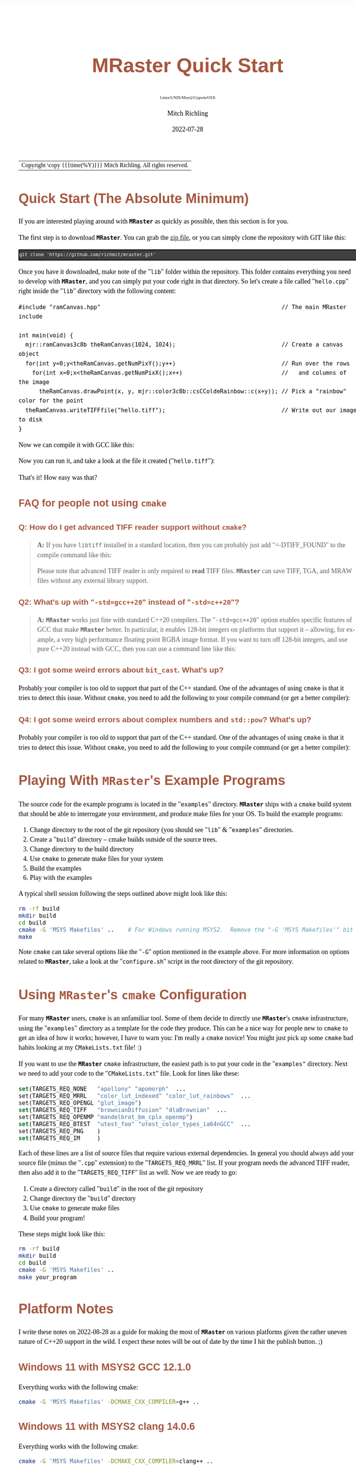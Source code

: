 # -*- Mode:Org; Coding:utf-8; fill-column:158 -*-
# ######################################################################################################################################################.H.S.##
# FILE:        QuickStart.org
#+TITLE:       MRaster Quick Start
#+SUBTITLE:    Linux/UNIX/Msys2/Cygwin/OSX
#+AUTHOR:      Mitch Richling
#+EMAIL:       http://www.mitchr.me/
#+DATE:        2022-07-28
#+DESCRIPTION: Minimal tutorial for getting started with MRaster
#+KEYWORDS:    KEYWORDS FIXME
#+LANGUAGE:    en
#+OPTIONS:     num:t toc:nil \n:nil @:t ::t |:t ^:nil -:t f:t *:t <:t skip:nil d:nil todo:t pri:nil H:5 p:t author:t html-scripts:nil 
#+SEQ_TODO:    TODO:NEW(t)                         TODO:WORK(w)    TODO:HOLD(h)    | TODO:FUTURE(f)   TODO:DONE(d)    TODO:CANCELED(c)
#+PROPERTY: header-args :eval never-export
#+HTML_HEAD: <style>body { width: 95%; margin: 2% auto; font-size: 18px; line-height: 1.4em; font-family: Georgia, serif; color: black; background-color: white; }</style>
#+HTML_HEAD: <style>body { min-width: 500px; max-width: 1024px; }</style>
#+HTML_HEAD: <style>h1,h2,h3,h4,h5,h6 { color: #A5573E; line-height: 1em; font-family: Helvetica, sans-serif; }</style>
#+HTML_HEAD: <style>h1,h2,h3 { line-height: 1.4em; }</style>
#+HTML_HEAD: <style>h1.title { font-size: 3em; }</style>
#+HTML_HEAD: <style>.subtitle { font-size: 0.6em; }</style>
#+HTML_HEAD: <style>h4,h5,h6 { font-size: 1em; }</style>
#+HTML_HEAD: <style>.org-src-container { border: 1px solid #ccc; box-shadow: 3px 3px 3px #eee; font-family: Lucida Console, monospace; font-size: 80%; margin: 0px; padding: 0px 0px; position: relative; }</style>
#+HTML_HEAD: <style>.org-src-container>pre { line-height: 1.2em; padding-top: 1.5em; margin: 0.5em; background-color: #404040; color: white; overflow: auto; }</style>
#+HTML_HEAD: <style>.org-src-container>pre:before { display: block; position: absolute; background-color: #b3b3b3; top: 0; right: 0; padding: 0 0.2em 0 0.4em; border-bottom-left-radius: 8px; border: 0; color: white; font-size: 100%; font-family: Helvetica, sans-serif;}</style>
#+HTML_HEAD: <style>pre.example { white-space: pre-wrap; white-space: -moz-pre-wrap; white-space: -o-pre-wrap; font-family: Lucida Console, monospace; font-size: 80%; background: #404040; color: white; display: block; padding: 0em; border: 2px solid black; }</style>
#+HTML_LINK_HOME: https://www.mitchr.me/
#+HTML_LINK_UP: http://richmit.github.io/mraster/index.html
# ######################################################################################################################################################.H.E.##

#+ATTR_HTML: :border 2 solid #ccc :frame hsides :align center
| Copyright \copy {{{time(%Y)}}} Mitch Richling. All rights reserved. |

#+TOC: headlines 5

* Quick Start (The Absolute Minimum)

If you are interested playing around with *=MRaster=* as quickly as possible, then this section is for you.

The first step is to download *=MRaster=*.  You can grab the [[https://github.com/richmit/mraster/archive/refs/heads/master.zip][zip file]], or you can simply
clone the repository with GIT like this:

#+BEGIN_EXAMPLE
git clone 'https://github.com/richmit/mraster.git'
#+END_EXAMPLE

Once you have it downloaded, make note of the "=lib=" folder within the repository.  This folder contains everything you need to develop with *=MRaster=*, and you
can simply put your code right in that directory.  So let's create a file called "=hello.cpp=" right inside the "=lib=" directory with the following content:

#+begin_src sh :results output verbatum :exports results :wrap "src c++ :eval never :tangle no"
cat ../lib/hello.cpp
#+end_src

#+RESULTS:
#+begin_src c++ :eval never :tangle no
#include "ramCanvas.hpp"                                                     // The main MRaster include

int main(void) {
  mjr::ramCanvas3c8b theRamCanvas(1024, 1024);                               // Create a canvas object
  for(int y=0;y<theRamCanvas.getNumPixY();y++)                               // Run over the rows 
    for(int x=0;x<theRamCanvas.getNumPixX();x++)                             //   and columns of the image
      theRamCanvas.drawPoint(x, y, mjr::color3c8b::csCColdeRainbow::c(x+y)); // Pick a "rainbow" color for the point
  theRamCanvas.writeTIFFfile("hello.tiff");                                  // Write out our image to disk
}
#+end_src

Now we can compile it with GCC like this:

#+begin_src sh :exports source :eval never
g++ -m64 -std=gnu++20 hello.cpp -o hello2
#+end_src

Now you can run it, and take a look at the file it created ("=hello.tiff="):

#+ATTR_HTML: :width 800 :align center
[[file:./pics/quick/hello.png]]

That's it!  How easy was that?

** FAQ for people not using =cmake=

*** Q: How do I get advanced TIFF reader support without =cmake=?

#+BEGIN_QUOTE
*A:* If you have =libtiff= installed in a standard location, then you can probably just add "=-DTIFF_FOUND" to the compile command like this:

#+begin_src sh :exports source :eval never
g++ -DTIFF_FOUND -m64 --std=gcc++20 hello.cpp -o hello
#+end_src

Please note that advanced TIFF reader is only required to *read* TIFF files.  *=MRaster=* can save TIFF, TGA, and MRAW files without any external library support.
#+END_QUOTE

*** Q2: What's up with "=-std=gcc++20=" instead of "=-std=c++20="?

#+BEGIN_QUOTE
*A:* *=MRaster=* works just fine with standard C++20 compilers.  The "=-std=gcc++20=" option enables specific features of GCC that make *=MRaster=* better.  In
particular, it enables 128-bit integers on platforms that support it -- allowing, for example, a very high performance floating point RGBA image format.  If
you want to turn off 128-bit integers, and use pure C++20 instead with GCC, then you can use a command line like this:

#+begin_src sh :exports source :eval never
g++ -DMJR_LOOK_FOR_128_BIT_TYPES=0 -m64 --std=c++20 hello.cpp -o hello
#+end_src
#+END_QUOTE

*** Q3: I got some weird errors about =bit_cast=.  What's up?

Probably your compiler is too old to support that part of the C++ standard.  One of the advantages of using =cmake= is that it tries to detect this issue.  Without =cmake=, you need to add the following
to your compile command (or get a better compiler):

#+begin_src sh :exports source :eval never
-DMISSING_P0476R2=1
#+end_src

*** Q4: I got some weird errors about complex numbers and =std::pow=? What's up?

Probably your compiler is too old to support that part of the C++ standard.  One of the advantages of using =cmake= is that it tries to detect this issue.  Without =cmake=, you need to add the following
to your compile command (or get a better compiler):

#+begin_src sh :exports source :eval never
-DMISSING_P1907R1=1
#+end_src


* Playing With *=MRaster=*'s Example Programs

The source code for the example programs is located in the "=examples=" directory.  *=MRaster=* ships with a =cmake= build system that should be able to
interrogate your environment, and produce make files for your OS.  To build the example programs:

   1) Change directory to the root of the git repository (you should see "=lib=" & "=examples=" directories.
   2) Create a "=build=" directory -- cmake builds outside of the source trees.
   3) Change directory to the build directory
   4) Use =cmake= to generate make files for your system
   5) Build the examples
   6) Play with the examples

A typical shell session following the steps outlined above might look like this:

#+begin_src sh :exports code :eval never
rm -rf build
mkdir build
cd build
cmake -G 'MSYS Makefiles' ..    # For Windows running MSYS2.  Remove the "-G 'MSYS Makefiles'" bit for other platforms.
make
#+end_src

Note =cmake= can take several options like the "=-G=" option mentioned in the example above.  For more information on options related to *=MRaster=*, take a look
at the "=configure.sh=" script in the root directory of the git repository.

* Using *=MRaster=*'s =cmake= Configuration

For many *=MRaster=* users, =cmake= is an unfamiliar tool.  Some of them decide to directly use *=MRaster=*'s =cmake= infrastructure, using the "=examples="
directory as a template for the code they produce.  This can be a nice way for people new to =cmake= to get an idea of how it works; however, I have to warn
you: I'm really a =cmake= novice!  You might just pick up some =cmake= bad habits looking at my =CMakeLists.txt= file! :)

If you want to use the *=MRaster=* =cmake= infrastructure, the easiest path is to put your code in the "=examples"= directory.  Next we need to add your code to
the "=CMakeLists.txt=" file.  Look for lines like these:

#+begin_src sh :results output verbatum :exports results :wrap "src cmake :eval never :tangle no"
grep -E '^set\(TARGETS_REQ_' ../../CMakeLists.txt | cut -d\" -f1-5 | sed 's/" *$/"  .../'
#+end_src

#+RESULTS:
#+begin_src cmake :eval never :tangle no
set(TARGETS_REQ_NONE   "apollony" "apomorph"  ...
set(TARGETS_REQ_MRRL   "color_lut_indexed" "color_lut_rainbows"  ...
set(TARGETS_REQ_OPENGL "glut_image")
set(TARGETS_REQ_TIFF   "brownianDiffusion" "dlaBrownian"  ...
set(TARGETS_REQ_OPENMP "mandelbrot_bm_cplx_openmp")
set(TARGETS_REQ_BTEST  "utest_foo" "utest_color_types_ia64nGCC"  ...
set(TARGETS_REQ_PNG    )
set(TARGETS_REQ_IM     )
#+end_src

Each of these lines are a list of source files that require various external dependencies.  In general you should always add your source file (minus the
"=.cpp=" extension) to the "=TARGETS_REQ_MRRL=" list.  If your program needs the advanced TIFF reader, then also add it to the "=TARGETS_REQ_TIFF=" list as
well.  Now we are ready to go:

  1) Create a directory called "=build=" in the root of the git repository
  2) Change directory the "=build=" directory
  3) Use =cmake= to generate make files
  4) Build your program!

These steps might look like this:

#+begin_src sh :exports code :eval never
rm -rf build
mkdir build
cd build
cmake -G 'MSYS Makefiles' ..
make your_program
#+end_src

* Platform Notes

I write these notes on 2022-08-28 as a guide for making the most of *=MRaster=* on various platforms given the rather uneven nature of C++20 support in the
wild.  I expect these notes will be out of date by the time I hit the publish button. ;)

** Windows 11 with MSYS2 GCC 12.1.0

Everything works with the following cmake:

#+begin_src sh :eval never :tangle no :exports code
cmake -G 'MSYS Makefiles' -DCMAKE_CXX_COMPILER=g++ ..
#+end_src

** Windows 11 with MSYS2 clang 14.0.6

Everything works with the following cmake:

#+begin_src sh :eval never :tangle no :exports code
cmake -G 'MSYS Makefiles' -DCMAKE_CXX_COMPILER=clang++ ..
#+end_src

** Windows 11 with MSYS2 cmake and Visual Studio 2022 Community Edition

This method works, but you won't get any external dependencies like =GLUT=, =SDL2=, =libTIFF=, =boost=, etc...  But, you will get enough to run many of the examples.

From the MSYS2 shell, we can run cmake like this:

#+begin_src sh :eval never :tangle no :exports code
cmake -G 'Visual Studio 17 2022' ..
#+end_src

Then open up the directory with explorer, and double click on one of the project files.  That will open up VS, and you can work the project.

** Windows 11 with Visual Studio 2022 Community Edition

Everything works, but it's harder to get set up.  Simply fire up VS, and open the folder with the =CMakeLists.txt= file in it.  VS will detect a =cmake=
project.  Next use [[https://vcpkg.io/en/index.html][vcpkg]] to install =GLUT=, =SDL2=, =libTIFF=, & =boost=.  Update =CMakeLists.txt= as described
[[https://vcpkg.io/en/docs/users/buildsystems/cmake-integration.html][here]]. Refresh the =cmake=, and you should be able to build.

** Mac OS X Monterey 12.5.1 with Homebrew GCC 12.1.0

I had trouble getting =boost= to work, but everything else seems OK.  Note the =-DGLUT_glut_LIBRARY= option -- this is required to direct =cmake= to use the
Apple provided =GLUT= instead of =freeglut= from homebrew.

Here is what I installed via Homebrew:

#+begin_src sh :eval never :tangle no :exports code
brew install gcc
brew install cmake
brew install sdl2
brew install doxygen
brew install libtiff
brew install boost
#+end_src

And I used the following cmake:

#+begin_src sh :eval never :tangle no :exports code
cmake -DCMAKE_CXX_COMPILER=g++-12 -DGLUT_glut_LIBRARY=/System/Library/Frameworks/GLUT.framework ..
#+end_src

** Mac OS X Monterey 12.5.1 with Apple clang 13.1.6

Right now =clang= doesn't have support for floating point template parameters, and thus the templates =csPLY_tpl= & =csCubeHelix_tpl= are not available.
This also means that examples using these features are not built: 
 - =color_lut_poly.cpp=
 - =color_lut_docs.cpp=
 - =color_lut_cubehelix.cpp=
 - =heart2022.cpp=

In addition, the Apple version of =clang= is missing the C++20 feature =bit_cast=.  Right now *=MRaster=* has conditional compilation sections removing those
features when using this compiler.  Hopefully Apple will have better C++20 support soon.

Lastly, note the =-DGLUT_glut_LIBRARY= option -- this is required to direct =cmake= to use the Apple provided =GLUT= instead of =freeglut= from homebrew.

#+begin_src sh :eval never :tangle no :exports code
cmake -DCMAKE_CXX_COMPILER=clang++ -DGLUT_glut_LIBRARY=/System/Library/Frameworks/GLUT.framework ..
#+end_src

** Debian bullseye 11.4

For reference, some of my config files:

Here is my =/etc/apt/sources.list= file:

#+begin_src text
deb http://deb.debian.org/debian bullseye main
deb http://deb.debian.org/debian bullseye-updates main
deb http://security.debian.org/debian-security bullseye-security main
deb http://ftp.debian.org/debian bullseye-backports main

deb http://mirrors.xmission.com/debian/ testing main non-free contrib
deb http://http.us.debian.org/debian testing main contrib non-free
deb http://ftp.us.debian.org/debian testing main non-free contrib
#+end_src

Here is my =/etc/apt/preferences= file:

#+begin_src text
Package: *
Pin: release a=testing
Pin-Priority: 490
#+end_src

*** Debian bullseye 11.4 with GCC 10.2.1

This is the stock compiler that comes with bullseye.  It's a bit old, and is missing support for both floating point template arguments and =bit_cast=.  

You can install everything you might want for *=MRaster=* like so:

#+begin_src sh :eval never :tangle no :exports code
sudo apt update
sudo apt upgrade
sudo apt-get install build-essential libsdl2-dev libtiff-dev freeglut3-dev doxygen libboost-all-dev 
sudo apt-get install povray ffmpeg imagemagick
sudo apt install cmake/bullseye-backports
#+end_src

Now you can use the following =cmake= command:

#+begin_src sh :eval never :tangle no :exports code
cmake ..
#+end_src

*** Debian bullseye 11.4 with GCC 11.3

With this newer compiler all *=MRaster=* features are supported.

This is the compiler currently in the bullseye =testing= channel.  You will need the stuff installed in the previous section as well as this compiler.  You
can install it all with the following:

#+begin_src sh :eval never :tangle no :exports code
sudo apt update
sudo apt upgrade
sudo apt-get install build-essential libsdl2-dev libtiff-dev freeglut3-dev doxygen libboost-all-dev 
sudo apt-get install povray ffmpeg imagemagick
sudo apt install cmake/bullseye-backports
sudo apt install -t testing g++-11 gcc-11
#+end_src

Now you can use the following =cmake= command:

#+begin_src sh :eval never :tangle no :exports code
cmake -DCMAKE_CXX_COMPILER=g++-11 ..
#+end_src


* Performance                                                      :noexport:

| System                                                  | Software                   | Result (sec) |
|---------------------------------------------------------+----------------------------+--------------|
| 2015 ventage 2.20GHz Dual-Core Intel i7 5650U Broadwell | Homebrew GCC 12.1.0        |      84.4048 |
| 2015 ventage 2.20GHz Dual-Core Intel i7 5650U Broadwell | Apple clang 13.1.6         |     108.0520 |
| 2022 ventage 3.30GHz Quad-Core Intel i7 11370H 11th Gen | MSYS2 GCC 12.1.0           |      62.1350 |
| 2022 ventage 3.30GHz Quad-Core Intel i7 11370H 11th Gen | MSYS2 clang 14.0.6         |      78.1136 |
| 2022 ventage 3.30GHz Quad-Core Intel i7 11370H 11th Gen | MSVC 2022                  |     110.0680 |
| 2022 ventage 3.30GHz Quad-Core Intel i7 11370H 11th Gen | WSL Debian 11.4 GCC 10.2.1 |      66.7385 |
| 2022 ventage 3.30GHz Quad-Core Intel i7 11370H 11th Gen | WSL Debian 11.4 GCC 11.3.0 |      66.2258 |

* Doxygen Links                                                    :noexport:

#+begin_src sh :exports results :results verbatum raw
export MSYS2_ARG_CONV_EXCL='*'
echo file:../build/doc-lib/autodocs/html/$(xmlstarlet.exe sel -t -v "/tagfile/compound[name='mjr::colorTpl']/filename" ../build/doc-lib/DTAGS)"#details"
#+end_src

#+RESULTS:
file:../build/doc-lib/autodocs/html/classmjr_1_1colorTpl.html#details

